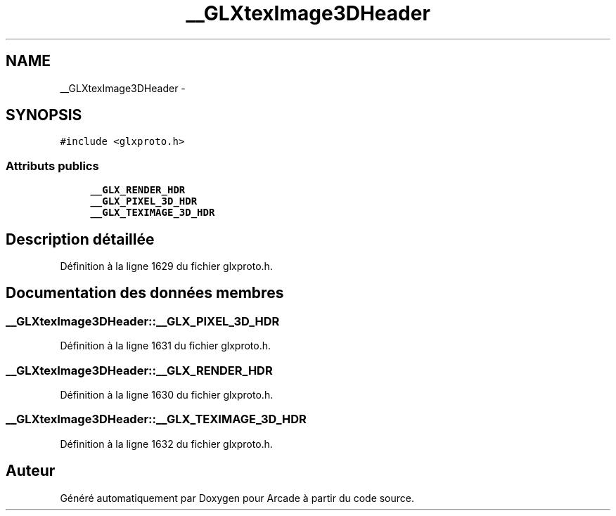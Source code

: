 .TH "__GLXtexImage3DHeader" 3 "Mercredi 30 Mars 2016" "Version 1" "Arcade" \" -*- nroff -*-
.ad l
.nh
.SH NAME
__GLXtexImage3DHeader \- 
.SH SYNOPSIS
.br
.PP
.PP
\fC#include <glxproto\&.h>\fP
.SS "Attributs publics"

.in +1c
.ti -1c
.RI "\fB__GLX_RENDER_HDR\fP"
.br
.ti -1c
.RI "\fB__GLX_PIXEL_3D_HDR\fP"
.br
.ti -1c
.RI "\fB__GLX_TEXIMAGE_3D_HDR\fP"
.br
.in -1c
.SH "Description détaillée"
.PP 
Définition à la ligne 1629 du fichier glxproto\&.h\&.
.SH "Documentation des données membres"
.PP 
.SS "__GLXtexImage3DHeader::__GLX_PIXEL_3D_HDR"

.PP
Définition à la ligne 1631 du fichier glxproto\&.h\&.
.SS "__GLXtexImage3DHeader::__GLX_RENDER_HDR"

.PP
Définition à la ligne 1630 du fichier glxproto\&.h\&.
.SS "__GLXtexImage3DHeader::__GLX_TEXIMAGE_3D_HDR"

.PP
Définition à la ligne 1632 du fichier glxproto\&.h\&.

.SH "Auteur"
.PP 
Généré automatiquement par Doxygen pour Arcade à partir du code source\&.
